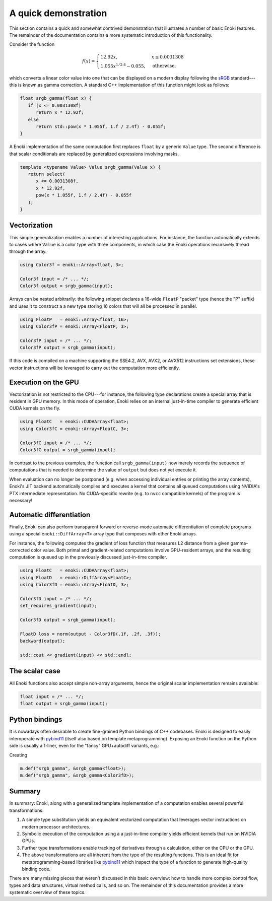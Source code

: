 .. _demo:

A quick demonstration
=====================

This section contains a quick and somewhat contrived demonstration that
illustrates a number of basic Enoki features. The remainder of the
documentation contains a more systematic introduction of this functionality.

Consider the function

.. math::

   f(x)=\begin{cases}
      12.92x, &x \le 0.0031308\\
      1.055x^{1/2.4} -0.055, &\mathrm{otherwise,}
   \end{cases}


which converts a linear color value into one that can be displayed on
a modern display following the `sRGB <https://en.wikipedia.org/wiki/SRGB>`_
standard---this is known as gamma correction. A standard C++ implementation
of this function might look as follows:

.. code-block:: cpp

   float srgb_gamma(float x) {
      if (x <= 0.0031308f)
         return x * 12.92f;
      else
         return std::pow(x * 1.055f, 1.f / 2.4f) - 0.055f;
   }

A Enoki implementation of the same computation first replaces ``float`` by a
generic ``Value`` type. The second difference is that scalar conditionals are
replaced by generalized expressions involving masks.

.. code-block:: cpp

   template <typename Value> Value srgb_gamma(Value x) {
      return select(
         x <= 0.0031308f,
         x * 12.92f,
         pow(x * 1.055f, 1.f / 2.4f) - 0.055f
      );
   }

Vectorization
-------------

This simple generalization enables a number of interesting applications. For
instance, the function automatically extends to cases where ``Value`` is a
color type with three components, in which case the Enoki operations
recursively thread through the array.

.. code-block:: cpp

   using Color3f = enoki::Array<float, 3>;

   Color3f input = /* ... */;
   Color3f output = srgb_gamma(input);

Arrays can be nested arbitrarily: the following snippet declares a 16-wide
``FloatP`` "packet" type (hence the "P" suffix) and uses it to construct a
a new type storing 16 colors that will all be processed in parallel. 

.. code-block:: cpp

   using FloatP   = enoki::Array<float, 16>;
   using Color3fP = enoki::Array<FloatP, 3>;

   Color3fP input = /* ... */;
   Color3fP output = srgb_gamma(input);

If this code is compiled on a machine supporting the SSE4.2, AVX, AVX2, or
AVX512 instructions set extensions, these vector instructions will be leveraged
to carry out the computation more efficiently.


Execution on the GPU
--------------------

Vectorization is not restricted to the CPU---for instance, the following type
declarations create a special array that is resident in GPU memory. In this mode
of operation, Enoki relies on an internal just-in-time compiler to generate
efficient CUDA kernels on the fly.

.. code-block:: cpp

   using FloatC   = enoki::CUDAArray<float>;
   using Color3fC = enoki::Array<FloatC, 3>;

   Color3fC input = /* ... */;
   Color3fC output = srgb_gamma(input);

In contrast to the previous examples, the function call ``srgb_gamma(input)``
now merely records the sequence of computations that is needed to determine the
value of ``output`` but does not yet execute it. 

When evaluation can no longer be postponed (e.g. when accessing individual
entries or printing the array contents), Enoki's JIT backend automatically
compiles and executes a kernel that contains all queued computations using
NVIDIA's PTX intermediate representation. No CUDA-specific rewrite (e.g. to
``nvcc`` compatible kernels) of the program is necessary!

Automatic differentiation
-------------------------

Finally, Enoki can also perform transparent forward or reverse-mode automatic
differentiation of complete programs using a special ``enoki::DiffArray<T>``
array type that composes with other Enoki arrays.

For instance, the following computes the gradient of loss function that
measures L2 distance from a given gamma-corrected color value. Both primal and
gradient-related computations involve GPU-resident arrays, and the resulting
computation is queued up in the previously discussed just-in-time compiler.

.. code-block:: cpp

   using FloatC   = enoki::CUDAArray<float>;
   using FloatD   = enoki::DiffArray<FloatC>;
   using Color3fD = enoki::Array<FloatD, 3>;

   Color3fD input = /* ... */;
   set_requires_gradient(input);

   Color3fD output = srgb_gamma(input);

   FloatD loss = norm(output - Color3fD(.1f, .2f, .3f));
   backward(output);

   std::cout << gradient(input) << std::endl;

The scalar case
---------------

All Enoki functions also accept simple non-array arguments, hence
the original scalar implementation remains available:

.. code-block:: cpp

   float input = /* ... */;
   float output = srgb_gamma(input);

Python bindings
---------------

It is nowadays often desirable to create fine-grained Python bindings of C++
codebases. Enoki is designed to easily interoperate with `pybind11
<https://github.com/pybind/pybind11>`_ (itself also based on template
metaprogramming). Exposing an Enoki function on the Python side is usually a
1-liner, even for the "fancy" GPU+autodiff variants, e.g.:

Creating

.. code-block:: cpp

   m.def("srgb_gamma", &srgb_gamma<float>);
   m.def("srgb_gamma", &srgb_gamma<Color3fD>);


Summary
-------

In summary: Enoki, along with a generalized template implementation of a
computation enables several powerful transformations:

1. A simple type substitution yields an equivalent vectorized computation that
   leverages vector instructions on modern processor architectures.

2. Symbolic execution of the computation using a a just-in-time compiler
   yields efficient kernels that run on NVIDIA GPUs.
   
3. Further type transformations enable tracking of derivatives through
   a calculation, either on the CPU or the GPU.

4. The above transformations are all inherent from the type of the resulting
   functions. This is an ideal fit for metaprogramming-based libraries like 
   `pybind11 <https://github.com/pybind/pybind11>`_ which inspect the
   type of a function to generate high-quality binding code.

There are many missing pieces that weren't discussed in this basic overview:
how to handle more complex control flow, types and data structures, virtual
method calls, and so on. The remainder of this documentation provides a more
systematic overview of these topics.
